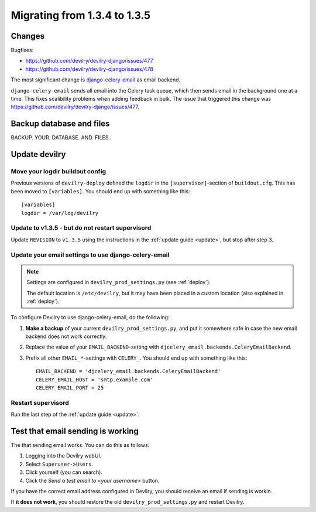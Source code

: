 *********************************************
Migrating from 1.3.4 to 1.3.5
*********************************************


Changes
=======
Bugfixes:

- https://github.com/devilry/devilry-django/issues/477
- https://github.com/devilry/devilry-django/issues/478


The most significant change is `django-celery-email <https://github.com/devilry/devilry-django/issues/477>`_ as email backend.

``django-celery-email`` sends all email into the Celery task queue, which then
sends email in the background one at a time. This fixes scalibility problems
when adding feedback in bulk. The issue that triggered this change was
https://github.com/devilry/devilry-django/issues/477.


Backup database and files
=========================
BACKUP. YOUR. DATABASE. AND. FILES.


Update devilry
==============

Move your logdir buildout config
--------------------------------
Previous versions of ``devilry-deploy`` defined the ``logdir`` in the
``[supervisor]``-section of ``buildout.cfg``. This has been moved to
``[variables]``. You should end up with something like this::

    [variables]
    logdir = /var/log/devilry



Update to v1.3.5 - but do not restart supervisord
-------------------------------------------------
Update ``REVISION`` to ``v1.3.5`` using the instructions in the :ref:`update guide <update>`, but stop after step 3.



Update your email settings to use django-celery-email
-----------------------------------------------------

.. note::

    Settings are configured in ``devilry_prod_settings.py`` (see :ref:`deploy`).

    The default location is ``/etc/devilry``, but it may have been placed in a
    custom location (also explained in :ref:`deploy`).

To configure Devilry to use django-celery-email, do the following:

1. **Make a backup** of your current ``devilry_prod_settings.py``, and put it
   somewhere safe in case the new email backend does not work correctly.
2. Replace the value of your ``EMAIL_BACKEND``-setting with
   ``djcelery_email.backends.CeleryEmailBackend``.
3. Prefix all other ``EMAIL_*``-settings with ``CELERY_``. You should end up
   with something like this::

      EMAIL_BACKEND = 'djcelery_email.backends.CeleryEmailBackend'
      CELERY_EMAIL_HOST = 'smtp.example.com'
      CELERY_EMAIL_PORT = 25


Restart supervisord
-------------------
Run the last step of the :ref:`update guide <update>`.


Test that email sending is working
==================================
The that sending email works. You can do this as follows:

1. Logging into the Devilry webUI.
2. Select ``Superuser->Users``.
3. Click yourself (you can search).
4. Click the *Send a test email to <your username>* button.

If you have the correct email address configured in Devilry, you should receive an email if sending is workin.

If **it does not work**, you should restore the old ``devilry_prod_settings.py`` and restart Devilry.
